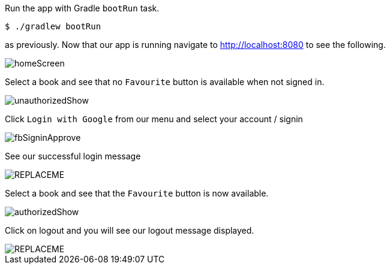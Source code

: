 Run the app with Gradle `bootRun` task.

[source,bash]
----
$ ./gradlew bootRun
----

as previously. Now that our app is running navigate to http://localhost:8080 to see the following.

image::homeScreen.png[]

Select a book and see that no `Favourite` button is available when not signed in.

image::unauthorizedShow.png[]

Click `Login with Google` from our menu and select your account / signin

image::fbSigninApprove.png[]

See our successful login message

image::REPLACEME.png[]

Select a book and see that the `Favourite` button is now available.

image::authorizedShow.png[]

Click on logout and you will see our logout message displayed.

image::REPLACEME.png[]